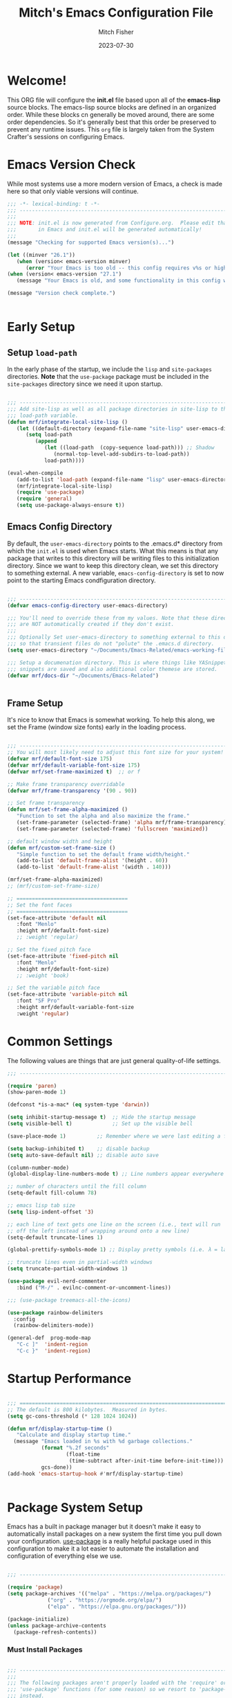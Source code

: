 #+title: Mitch's Emacs Configuration File
#+author: Mitch Fisher
#+date: 2023-07-30
#+PROPERTY: header-args:emacs-lisp :tangle ./init.el :mkdirp yes


* Welcome!

This ORG file will configure the *init.el* file based upon all of the *emacs-lisp* source blocks. The emacs-lisp source blocks are defined in an organized order. While these blocks cn generally be moved around, there are some order dependencies. So it's generally best that this order be preserved to prevent any runtime issues. This =org= file is largely taken from the System Crafter's sessions on configuring Emacs.


* Emacs Version Check
While most systems use a more modern version of Emacs, a check is made here so that only viable versions will continue.

#+begin_src emacs-lisp
  ;;; -*- lexical-binding: t -*-
  ;;; ---------------------------------------------------------------------------
  ;;;
  ;;; NOTE: init.el is now generated from Configure.org.  Please edit that file
  ;;;       in Emacs and init.el will be generated automatically!
  ;;;
  (message "Checking for supported Emacs version(s)...")

  (let ((minver "26.1"))
     (when (version< emacs-version minver)
        (error "Your Emacs is too old -- this config requires v%s or higher" minver)))
  (when (version< emacs-version "27.1")
     (message "Your Emacs is old, and some functionality in this config will be disabled. Please upgrade if possible."))

  (message "Version check complete.")


#+end_src


* Early Setup
** Setup =load-path=

In the early phase of the startup, we include the =lisp= and =site-packages= directories. *Note* that the =use-package= package must be  included in the =site-packages= directory since we need it upon startup.

#+begin_src emacs-lisp

  ;;; ---------------------------------------------------------------------------
  ;;; Add site-lisp as well as all package directories in site-lisp to the
  ;;; load-path variable.
  (defun mrf/integrate-local-site-lisp ()
     (let ((default-directory (expand-file-name "site-lisp" user-emacs-directory)))
        (setq load-path
           (append
              (let ((load-path  (copy-sequence load-path))) ;; Shadow
                 (normal-top-level-add-subdirs-to-load-path))
              load-path))))

  (eval-when-compile
     (add-to-list 'load-path (expand-file-name "lisp" user-emacs-directory))
     (mrf/integrate-local-site-lisp)
     (require 'use-package)
     (require 'general)
     (setq use-package-always-ensure t))

#+end_src


** Emacs Config Directory
By default, the =user-emacs-directory= points to the .emacs.d* directory from which the =init.el= is used when Emacs starts. What this means is that any package that writes to this directory will be writing files to this initialization directory. Since we want to keep this directory clean, we set this directory to something external. A new variable, =emacs-config-directory= is set to now point to the starting Emacs condfiguration directory.

#+begin_src emacs-lisp

  ;;; ---------------------------------------------------------------------------
  (defvar emacs-config-directory user-emacs-directory)

  ;;; You'll need to override these from my values. Note that these directories
  ;;; are NOT automatically created if they don't exist.
  ;;;
  ;;; Optionally Set user-emacs-directory to something external to this directory
  ;;; so that transient files do not "polute" the .emacs.d directory.
  (setq user-emacs-directory "~/Documents/Emacs-Related/emacs-working-files")

  ;;; Setup a documenation directory. This is where things like YASnippet
  ;;; snippets are saved and also additional color themese are stored.
  (defvar mrf/docs-dir "~/Documents/Emacs-Related")


#+end_src


** Frame Setup
It's nice to know that Emacs is somewhat working. To help this along, we set the Frame (window size fonts) early in the loading process.

#+begin_src emacs-lisp

  ;;; ---------------------------------------------------------------------------
  ;; You will most likely need to adjust this font size for your system!
  (defvar mrf/default-font-size 175)
  (defvar mrf/default-variable-font-size 175)
  (defvar mrf/set-frame-maximized t)  ;; or f

  ;; Make frame transparency overridable
  (defvar mrf/frame-transparency '(90 . 90))

  ;; Set frame transparency
  (defun mrf/set-frame-alpha-maximized ()
     "Function to set the alpha and also maximize the frame."
     (set-frame-parameter (selected-frame) 'alpha mrf/frame-transparency)
     (set-frame-parameter (selected-frame) 'fullscreen 'maximized))

  ;; default window width and height
  (defun mrf/custom-set-frame-size ()
     "Simple function to set the default frame width/height."
     (add-to-list 'default-frame-alist '(height . 60))
     (add-to-list 'default-frame-alist '(width . 140)))

  (mrf/set-frame-alpha-maximized)
  ;; (mrf/custom-set-frame-size)

  ;; ====================================
  ;; Set the font faces
  ;; ====================================  
  (set-face-attribute 'default nil
     :font "Menlo"
     :height mrf/default-font-size)
     ;; :weight 'regular)

  ;; Set the fixed pitch face
  (set-face-attribute 'fixed-pitch nil
     :font "Menlo"
     :height mrf/default-font-size)
     ;; :weight 'book)

  ;; Set the variable pitch face
  (set-face-attribute 'variable-pitch nil
     :font "SF Pro"
     :height mrf/default-variable-font-size
     :weight 'regular)

#+end_src

#+RESULTS:


* Common Settings
The following values are things that are just general quality-of-life settings.

#+begin_src emacs-lisp
  ;;; ---------------------------------------------------------------------------

  (require 'paren)
  (show-paren-mode 1)

  (defconst *is-a-mac* (eq system-type 'darwin))

  (setq inhibit-startup-message t)  ;; Hide the startup message
  (setq visible-bell t)             ;; Set up the visible bell

  (save-place-mode 1)          ;; Remember where we were last editing a file.

  (setq backup-inhibited t)    ;; disable backup
  (setq auto-save-default nil) ;; disable auto save

  (column-number-mode)
  (global-display-line-numbers-mode t) ;; Line numbers appear everywhere

  ;; number of characters until the fill column
  (setq-default fill-column 78)

  ;; emacs lisp tab size
  (setq lisp-indent-offset '3)

  ;; each line of text gets one line on the screen (i.e., text will run
  ;; off the left instead of wrapping around onto a new line)
  (setq-default truncate-lines 1)

  (global-prettify-symbols-mode 1) ;; Display pretty symbols (i.e. λ = lambda)
  
  ;; truncate lines even in partial-width windows
  (setq truncate-partial-width-windows 1)

  (use-package evil-nerd-commenter
     :bind ("M-/" . evilnc-comment-or-uncomment-lines))

  ;;; (use-package treemacs-all-the-icons)

  (use-package rainbow-delimiters
    :config
    (rainbow-delimiters-mode))

  (general-def  prog-mode-map
     "C-c ]"  'indent-region
     "C-c }"  'indent-region)

#+end_src



* Startup Performance

#+begin_src emacs-lisp

  ;;; ===========================================================================
  ;; The default is 800 kilobytes.  Measured in bytes.
  (setq gc-cons-threshold (* 128 1024 1024))

  (defun mrf/display-startup-time ()
     "Calculate and display startup time."
    (message "Emacs loaded in %s with %d garbage collections."
             (format "%.2f seconds"
                     (float-time
                      (time-subtract after-init-time before-init-time)))
             gcs-done))
  (add-hook 'emacs-startup-hook #'mrf/display-startup-time)


#+end_src


* Package System Setup

Emacs has a built in package manager but it doesn't make it easy to automatically install packages on a new system the first time you pull down your configuration.  [[https://github.com/jwiegley/use-package][use-package]] is a really helpful package used in this configuration to make it a lot easier to automate the installation and configuration of everything else we use.

#+begin_src emacs-lisp

  ;;; ---------------------------------------------------------------------------

  (require 'package)  
  (setq package-archives '(("melpa" . "https://melpa.org/packages/")
			   ("org" . "https://orgmode.org/elpa/")
			   ("elpa" . "https://elpa.gnu.org/packages/")))

  (package-initialize)
  (unless package-archive-contents
    (package-refresh-contents))

#+end_src

*** Must Install Packages
#+begin_src emacs-lisp

  ;;; ---------------------------------------------------------------------------
  ;;;
  ;;; The following packages aren't properly loaded with the 'require' or
  ;;; 'use-package' functions (for some reason) so we resort to 'package-install'
  ;;; instead.
  ;;
  (defvar mrf/must-install-packages
     '(
         general
         cl-lib
         auto-complete
         better-defaults
         bind-key
      ))

  (mapc #'(lambda (item)
            (unless (package-installed-p item)
              (package-install item)))
        mrf/must-install-packages)

#+end_src


* Automatic Package Updates

The auto-package-update package helps us keep our Emacs packages up to date!  It will prompt you after a certain number of days either at startup or at a specific time of day to remind you to update your packages.

You can also use =M-x auto-package-update-now= to update right now!

#+begin_src emacs-lisp

  ;;; ---------------------------------------------------------------------------

  (use-package auto-package-update
    :custom
    (auto-package-update-interval 7)
    (auto-package-update-prompt-before-update t)
    (auto-package-update-hide-results t)
    :config
    (auto-package-update-maybe)
    (auto-package-update-at-time "09:00"))

#+end_src


* YASnippet
These are useful snippets of code that are commonly used in various languages. You can even create your own.

#+begin_src emacs-lisp

  ;;; ------------------------------------------------------------------------
  (use-package yasnippet
     :defer t
     :config
     (use-package yasnippet-snippets
        :ensure t)
     (yas-global-mode t)
     (define-key yas-minor-mode-map (kbd "<tab>") nil)
     (define-key yas-minor-mode-map (kbd "C-'") #'yas-expand)
     (add-to-list #'yas-snippet-dirs (concat mrf/docs-dir "/Snippets"))
     (yas-reload-all)
     (setq yas-prompt-functions '(yas-ido-prompt))
     (defun help/yas-after-exit-snippet-hook-fn ()
        (prettify-symbols-mode)
        (prettify-symbols-mode))
     (add-hook 'yas-after-exit-snippet-hook #'help/yas-after-exit-snippet-hook-fn)
     :diminish yas-minor-mode)

  (add-to-list 'load-path (concat mrf/docs-dir "/Snippets"))

#+end_src



* Which Key

[[https://github.com/justbur/emacs-which-key][which-key]] is a useful UI panel that appears when you start pressing any key binding in Emacs to offer you all possible completions for the prefix.  For example, if you press =C-c= (hold control and press the letter =c=), a panel will appear at the bottom of the frame displaying all of the bindings under that prefix and which command they run.  This is very useful for learning the possible key bindings in the mode of your current buffer.

#+begin_src emacs-lisp

  ;;; ------------------------------------------------------------------------
  (use-package which-key
     :defer 0
     :diminish which-key-mode
     :custom (which-key-idle-delay 1.5)
     :config
     (which-key-mode)
     (which-key-setup-side-window-right))


#+end_src


* Language Server Protocol

#+begin_src emacs-lisp 

  ;;; ------------------------------------------------------------------------
  (defun mrf/lsp-mode-setup ()
    "Set up LSP header-line."
    (setq lsp-headerline-breadcrumb-segments '(path-up-to-project file symbols))
    (lsp-headerline-breadcrumb-mode))

  (use-package lsp-mode
    :commands (lsp lsp-deferred)
    :hook (lsp-mode . mrf/lsp-mode-setup)
    :init
    (setq lsp-keymap-prefix "C-c l")  ;; Or 'C-l', 's-l'
    :config
    (lsp-enable-which-key-integration t))

  (use-package lsp-ui
    :config (setq lsp-ui-sideline-show-hover t
                  lsp-ui-sideline-delay 0.5
                  lsp-ui-doc-delay 5
                  lsp-ui-sideline-ignore-duplicates t
                  lsp-ui-doc-position 'bottom
                  lsp-ui-doc-alignment 'frame
                  lsp-ui-doc-header nil
                  lsp-ui-doc-include-signature t
                  lsp-ui-doc-use-childframe t)
    :commands lsp-ui-mode
    :custom
    (lsp-ui-doc-position 'bottom)
    :hook (lsp-mode . lsp-ui-mode))

  (use-package lsp-treemacs
    :after lsp)

  (use-package lsp-ivy
    :after lsp ivy)

  ;; Make sure that we set the read buffer above the default 4k
  (setq read-process-output-max (* 1024 1024))

#+end_src


** EGlot

#+begin_src emacs-lisp

  ;;; ===========================================================================
  ;;; Emacs Polyglot is the Emacs LSP client that stays out of your way:

  (use-package eglot)

#+end_src


* Debug Adapter Protocol

Provides a common protocol for debugging different systems. This is configured for Python

#+begin_src emacs-lisp 

    ;;; ------------------------------------------------------------------------
    (use-package dap-mode
      ;; Uncomment the config below if you want all UI panes to be hidden by default!
      ;; :custom
      ;; (lsp-enable-dap-auto-configure nil)
      :config
       (dap-ui-mode 1)
       (require 'dap-python)
  ;;     (require 'dap-node)
      :commands dap-debug
      :custom (dap-auto-configure-features '(sessions locals controls tooltip))
      )

    (setq dap-python-debugger 'debugpy)

    (use-package dap-hydra
       :hook (dap-stopped . (lambda (arg) (call-interactively #'dap-hydra))))
  
#+end_src


** DAP for Python

#+begin_src emacs-lisp 

  ;;; ------------------------------------------------------------------------
  (use-package dap-python
    :after (dap)
    :ensure nil
    :config
    (dap-register-debug-template "Python :: Run file from project directory"
                                 (list :type "python"
                                       :args ""
                                       :cwd nil
                                       :module nil
                                       :program nil
                                       :request "launch"))

    (dap-register-debug-template "Python :: Run file (buffer)"
                                 (list :type "python"
                                       :args ""
                                       :cwd nil
                                       :module nil 
                                       :program nil
                                       :request "launch"
                                       :name "Python :: Run file (buffer)"))

    (dap-register-debug-template "Python :: Run pytest (buffer)"
                                 (list :type "python"
                                       :args ""
                                       :cwd nil
                                       :program nil
                                       :module "pytest"
                                       :request "launch"
                                       :name "Python :: Run pytest (buffer)")))

#+end_src


* IVY Mode
Ivy is an excellent completion framework for Emacs.  It provides a minimal yet powerful selection menu that appears when you open files, switch buffers, and for many other tasks in Emacs.  Counsel is a customized set of commands to replace `find-file` with `counsel-find-file`, etc which provide useful commands for each of the default completion commands.

[[https://github.com/Yevgnen/ivy-rich][ivy-rich
]] adds extra columns to a few of the Counsel commands to provide more information about each item.

#+begin_src emacs-lisp

  ;;; ------------------------------------------------------------------------
  (require 'swiper)

  (use-package ivy
    :diminish
    :bind (("C-s" . swiper)
           :map ivy-minibuffer-map
  ;;       ("TAB" . ivy-alt-done)
           ("C-l" . ivy-alt-done)
           ("C-j" . ivy-next-line)
           ("C-k" . ivy-previous-line)
           :map ivy-switch-buffer-map
           ("C-k" . ivy-previous-line)
           ("C-l" . ivy-done)
           ("C-d" . ivy-switch-buffer-kill)
           :map ivy-reverse-i-search-map
           ("C-k" . ivy-previous-line)
           ("C-d" . ivy-reverse-i-search-kill))
    :custom     (ivy-use-virtual-buffers t)
    :config
    (ivy-mode 1))

  (use-package ivy-rich
    :after ivy
    :init
    (ivy-rich-mode 1))

  (use-package counsel
    :bind (("C-M-j" . 'counsel-switch-buffer)
           :map minibuffer-local-map
           ("C-r" . 'counsel-minibuffer-history))
    :custom
    (counsel-linux-app-format-function #'counsel-linux-app-format-function-name-only)
    :config
    (counsel-mode 1))

  (use-package ivy-prescient
    :after counsel
    :custom
    (ivy-prescient-enable-filtering nil)
    :config
    ;; Uncomment the following line to have sorting remembered across sessions!
    ;; (prescient-persist-mode 1)
    (ivy-prescient-mode 1))

  (use-package ivy-yasnippet)


#+end_src


* Languages
** Typescript
This is a basic configuration for the TypeScript language so that =.ts= files activate =typescript-mode= when opened.  We're also adding a hook to =typescript-mode-hook= to call =lsp-deferred= so that we activate =lsp-mode= to get LSP features every time we edit TypeScript code.

#+begin_src emacs-lisp

  ;;; ---------------------------------------------------------------------------

  (use-package typescript-mode
     :disabled  ;; Don't use this package .... yet
     :after (dap-mode)
     :mode "\\.ts\\'"
     :hook (typescript-mode . lsp-deferred)
     :config
     (setq typescript-indent-level 2)
     (dap-node-setup))


#+end_src


** C/C++
#+begin_src emacs-lisp 

  ;;; ---------------------------------------------------------------------------

  (defun code-compile ()
  "Look for a Makefile and compiles the code with gcc/cpp."
  (interactive)
  (unless (file-exists-p "Makefile")
    (set (make-local-variable 'compile-command)
         (let ((file (file-name-nondirectory buffer-file-name)))
           (format "%s -o %s %s"
                   (if  (equal (file-name-extension file) "cpp") "g++" "gcc" )
                   (file-name-sans-extension file)
                   file)))
    (compile compile-command)))

  (global-set-key [f9] 'code-compile)

#+end_src


** Flycheck

This is more support for a language rather than a langage itself

#+begin_src emacs-lisp

  ;;; ---------------------------------------------------------------------------

  (use-package flycheck
    :ensure t
    :config
    (global-flycheck-mode))

  (require 'flycheck-package)

  (eval-after-load 'flycheck-package
    '(flycheck-package-setup))

  (defun mrf/check_fly ()
    "Force the check of the current python file being saved."
    (when (eq major-mode 'python-mode) ;; Python Only
      (flycheck-mode 0)
      (flycheck-mode t)))

  (add-hook 'before-save-hook #'mrf/check_fly)

#+end_src


** Python
#+begin_src emacs-lisp

  ;;; ------------------------------------------------------------------------
  (message "Initializing Python mode...")
  (message "Make sure the following Python packages are installed for the best experience:")
  (message "    python-lsp-server[all]")
  (message "    debnugpy")
  (message "    singleton-decorator") ;; Needed for several projects

  (defun mrf/load-python-file-hook ()
     (message "Running python Hook")
     (python-mode)
     (dap-mode)
     (display-fill-column-indicator-mode 1))

  (use-package python-mode
     :ensure nil
     :after (lsp-mode dap-mode)
     :hook (python-mode . lsp-mode)
     :config
     (eglot-ensure)
     (dap-tooltip 1)
     (toolit-mode 1)
     (dap-ui-controls-mode 1))

  (add-to-list 'auto-mode-alist '("\\.py\\'" . mrf/load-python-file-hook))
  (use-package blacken) ;Format Python file upon save.


#+end_src

#+RESULTS:

*** ELPY and RealGUD
Elpy is an Emacs package to bring powerful Python editing to Emacs.  It combines and configures a number of other packages, both written in Emacs Lisp as well as Python.  Elpy is fully documented at [[https://elpy.readthedocs.io/en/latest/index.html][read the docs]].

#+begin_src emacs-lisp

  ;;; ------------------------------------------------------------------------
  (use-package elpy
   :ensure t
   :config
   (elpy-enable)
   (highlight-indentation-mode 0))

  ;; Enable Flycheck
  (when (require 'flycheck nil t)
     (setq elpy-modules (delq 'elpy-module-flymake elpy-modules))
     (add-hook 'elpy-mode-hook 'flycheck-mode))

#+end_src

*** RealGUD
An extensible, modular GNU Emacs front-end for interacting with external debuggers, brought to you by Rocky Bernstein (@rocky) and Clément Pit-Claudel (@cpitclaudel).
For now, we disable it since this script is using =Elpy= and =DAP=. We include this here as another option that can be used.

#+begin_src emacs-lisp 

  (use-package realgud
   :ensure t) ;; Keep this around but right now we use DAP

#+end_src

*** Auto-pep 8
autopep8 automatically formats Python code to conform to the `PEP 8` style guide.  It uses the pycodestyle_ utility to determine what parts of the code needs to be formatted.  autopep8 is capable of fixing most of the formatting issues_ that can be reported by pycodestyle.

#+begin_src emacs-lisp

  (use-package py-autopep8
   :ensure t
   :config
   (add-hook 'python-mode-hook 'py-autopep8-mode))

#+end_src

*** Python Keybinding
#+begin_src emacs-lisp

  ;;; ---------------------------------------------------------------------------
  (if (package-installed-p 'dap-mode)
    (general-def python-mode-map
       "C-c . /"       'dap-step-in
       "C-c . <right>" 'dap-step-in
       "C-c . ,"       'dap-step-out
       "C-c . <left>"    'dap-step-out
       "C-c . ."       'dap-next
       "C-c . <down>"  'dap-next
       "C-c . ?" 'dap-breakpoint-condition
       "C-c . C-b" 'dap-ui-breakpoints
       "C-c . C-b" 'dap-ui-breakpoints
       "C-c . C-c" 'dap-ui-controls-mode
       "C-c . C-e" 'dap-ui-expressions
       "C-c . C-l" 'dap-ui-locals
       "C-c . C-r" 'dap-ui-repl-mode
       "C-c . b" 'dap-breakpoint-toggle
       "C-c . c" 'dap-continue
       "C-c . d" 'dap-debug
       "C-c . C-d" 'dap-debug-last
       "C-c . i" 'dap-step-in
       "C-c . n" 'dap-next
       "C-c . o" 'dap-step-out
       "C-c . r" 'dap-debug-restart
       "C-c . t" 'dap-breakpoint-toggle
       "C-c . x" 'dap-disconnect
       "C-c . C-x" 'dap-delete-session
       "C-c }" 'indent-region))

#+end_src

*** Python Keybinding for Realgud
Since Realgud is options (in our configuratrion), we add it's keybindings conditionally. *Note* that these keybindings are still compatible with =dap-mode= keybindings.
#+begin_src emacs-lisp

  ;;; =========================================================================
  (if (package-installed-p 'realgud)
     (general-def python-mode-map
        "M-p" 'python-nav-backward-defun
        "M-n" 'python-nav-forward-defun
        "C-c p" 'elpy-goto-definition
        "C-c h" 'elpy-doc
        "C-c , j" 'realgud:cmd-jump
        "C-c , k" 'realgud:cmd-kill
        "C-c , s" 'realgud:cmd-step
        "C-c , n" 'realgud:cmd-next
        "C-c , q" 'realgud:cmd-quit
        "C-c , F" 'realgud:window-bt
        "C-c , U" 'realgud:cmd-until
        "C-c , X" 'realgud:cmd-clear
        "C-c , !" 'realgud:cmd-shell
        "C-c , b" 'realgud:cmd-break
        "C-c , f" 'realgud:cmd-finish
        "C-c , D" 'realgud:cmd-delete
        "C-c , +" 'realgud:cmd-enable
        "C-c , R" 'realgud:cmd-restart
        "C-c , -" 'realgud:cmd-disable
        "C-c , B" 'realgud:window-brkpt
        "C-c , c" 'realgud:cmd-continue
        "C-c , e" 'realgud:cmd-eval-dwim
        "C-c , Q" 'realgud:cmd-terminate
        "C-c , T" 'realgud:cmd-backtrace
        "C-c , h" 'realgud:cmd-until-here
        "C-c , u" 'realgud:cmd-older-frame
        "C-c , 4" 'realgud:cmd-goto-loc-hist-4
        "C-c , 5" 'realgud:cmd-goto-loc-hist-5
        "C-c , 6" 'realgud:cmd-goto-loc-hist-6
        "C-c , 7" 'realgud:cmd-goto-loc-hist-7
        "C-c , 8" 'realgud:cmd-goto-loc-hist-8
        "C-c , 9" 'realgud:cmd-goto-loc-hist-9
        "C-c , d" 'realgud:cmd-newer-frame
        "C-c , RET" 'realgud:cmd-repeat-last
        "C-c , E" 'realgud:cmd-eval-at-point
        "C-c , I" 'realgud:cmdbuf-info-describe
        "C-c , C-d" 'realgud:pdb
        "C-c , C-f" 'realgud:flake8-goto-msg-line
        "C-c , C-i" 'realgud:cmd-info-breakpoints))

#+end_src

*** Python Virtual Environment Support
We use Pyvenv-auto is a package that automatically changes to the Python virtual environment based upon the project's directory.  pyvenv-auto looks at the root director of the project for a =.venv= or =venv= (and a few others)

#+begin_src emacs-lisp

  ;;; ------------------------------------------------------------------------
  (use-package pyvenv-auto
     :config (message "Starting pyvenv-auto")
     :hook ((python-mode . pyvenv-auto-run)))

#+end_src


* Company Mode
[[http://company-mode.github.io/][Company Mode]] provides a nicer in-buffer completion interface than =completion-at-point= which is more reminiscent of what you would expect from an IDE.  We add a simple configuration to make the keybindings a little more useful (=TAB= now completes the selection and initiates completion at the current location if needed).

We also use [[https://github.com/sebastiencs/company-box][company-box]] to further enhance the look of the completions with icons and better overall presentation.

#+begin_src emacs-lisp

  ;;; ------------------------------------------------------------------------
  (use-package company
     :after lsp-mode
     :hook (lsp-mode . company-mode)
     :bind (:map company-active-map
              ("<tab>" . company-complete-selection))
     (:map lsp-mode-map
        ("<tab>" . company-indent-or-complete-common))
     :custom
     (company-minimum-prefix-length 1)
     (company-idle-delay 0.0))

  (use-package company-box
    :hook (company-mode . company-box-mode))

  (use-package company-jedi
     :config
     (defun my/company-jedi-python-mode-hook ()
        (add-to-list 'company-backends 'company-jedi))
     (add-hook 'python-mode-hook 'my/company-jedi-python-mode-hook))

  (add-hook 'prog-mode-hook 'company-mode)
  
#+end_src


* Projectile

[[https://projectile.mx/][Projectile]] is a project management library for Emacs which makes it a lot easier to navigate around code projects for various languages.  Many packages integrate with Projectile so it's a good idea to have it installed even if you don't use its commands directly.

#+begin_src emacs-lisp 

  ;;; ------------------------------------------------------------------------

  (use-package projectile
    :diminish projectile-mode
    :config (projectile-mode)
    :custom ((projectile-completion-system 'ivy))
    :bind-keymap
    ("C-c p" . projectile-command-map)
    :init
    ;; NOTE: Set this to the folder where you keep your Git repos!
    (when (file-directory-p "~/Developer")
      (setq projectile-project-search-path '("~/Developer")))
    (setq projectile-switch-project-action #'projectile-dired))

  (use-package counsel-projectile
    :after projectile
    :config (counsel-projectile-mode))

#+end_src


* Magit

[[https://magit.vc/][Magit]] is the best Git interface I've ever used.  Common Git operations are easy to execute quickly using Magit's command panel system.

#+begin_src emacs-lisp 

  ;;; ------------------------------------------------------------------------

  (use-package magit
    :commands magit-status
    :custom
    (magit-display-buffer-function #'magit-display-buffer-same-window-except-diff-v1))

  ;; NOTE: Make sure to configure a GitHub token before using this package!
  ;; - https://magit.vc/manual/forge/Token-Creation.html#Token-Creation
  ;; - https://magit.vc/manual/ghub/Getting-Started.html#Getting-Started
  (use-package forge
    :after magit)

#+end_src


* Color Theming
#+begin_src emacs-lisp

  ;;; ------------------------------------------------------------------------

  (add-to-list 'custom-theme-load-path (concat mrf/docs-dir "/Additional-Themes"))

  (defvar mrf/list-theme-packages
     '(
         color-theme-sanityinc-tomorrow
         doom-themes
         exotica-theme
         immaterial-theme
         material-theme
         timu-caribbean-theme
         timu-macos-theme
      ))

  (mapc #'(lambda (theme)
            (unless (package-installed-p theme)
              (package-install theme)))
        mrf/list-theme-packages)

  ;;; ------------------------------------------------------------------------
  ;;; List of favorite themes. Uncomment the one that feels good for the day.
  ;; (load-theme 'material t)
  (load-theme 'doom-palenight t)
  ;; (load-theme 'doom-monokai-pro t)
  ;; (load-theme 'afternoon t)
  ;; (load-theme 'tomorrow-night-blue t)
  ;; (load-theme 'tomorrow-night-bright t)
  ;; (load-theme 'borland-blue t)
  ;; (load-theme 'deeper-blue t)

#+end_src


* Org Mode

Org Mode is one of the hallmark features of Emacs.  It is a rich document editor, project planner, task and time tracker, blogging engine, and literate coding utility all wrapped up in one package [[https://orgmode.org/][Orgmode]].

The =mrf/org-font-setup= function configures various text faces to tweak the sizes of headings and use variable width fonts in most cases so that it looks more like we're editing a document in =org-mode=.  We switch back to fixed width (monospace) fonts for code blocks and tables so that they display correctly.

** Font setup
#+begin_src emacs-lisp

  ;;; ------------------------------------------------------------------------

  (defun mrf/org-font-setup ()
    "Setup org mode fonts."
    (font-lock-add-keywords
       'org-mode
       '(("^ *\\([-]\\) "
            (0 (prog1 () (compose-region (match-beginning 1) (match-end 1) "•"))))))

    ;; Set faces for heading levels
    (dolist (face '((org-level-1 . 1.2)
                    (org-level-2 . 1.1)
                    (org-level-3 . 1.05)
                    (org-level-4 . 1.0)
                    (org-level-5 . 1.1)
                    (org-level-6 . 1.1)
                    (org-level-7 . 1.1)
                    (org-level-8 . 1.1)))
      (set-face-attribute (car face) nil :font "Cantarell" :weight 'regular :height (cdr face)))

    ;; Ensure that anything that should be fixed-pitch in Org files appears that way
    (set-face-attribute 'org-block nil    :foreground nil :inherit 'fixed-pitch)
    (set-face-attribute 'org-table nil    :inherit 'fixed-pitch)
    (set-face-attribute 'org-formula nil  :inherit 'fixed-pitch)
    (set-face-attribute 'org-code nil     :inherit '(shadow fixed-pitch))
    (set-face-attribute 'org-table nil    :inherit '(shadow fixed-pitch))
    (set-face-attribute 'org-verbatim nil :inherit '(shadow fixed-pitch))
    (set-face-attribute 'org-special-keyword nil :inherit '(font-lock-comment-face fixed-pitch))
    (set-face-attribute 'org-meta-line nil :inherit '(font-lock-comment-face fixed-pitch))
    (set-face-attribute 'org-checkbox nil  :inherit 'fixed-pitch)
    (set-face-attribute 'line-number nil :inherit 'fixed-pitch)
    (set-face-attribute 'line-number-current-line nil :inherit 'fixed-pitch))

#+end_src

** Setup

This section contains the basic configuration for =org-mode= plus the configuration for Org agendas and capture templates.

#+begin_src emacs-lisp

  ;;; ---------------------------------------------------------------------------

  (defun mrf/org-mode-setup ()
    (org-indent-mode)
    (variable-pitch-mode 1)
    (visual-line-mode 1))

  (use-package org
    :pin org
    :commands (org-capture org-agenda)
    :hook (org-mode . mrf/org-mode-setup)
    :config
    (setq org-ellipsis " ▾")

    (setq org-agenda-start-with-log-mode t)
    (setq org-log-done 'time)
    (setq org-log-into-drawer t)

    (require 'org-habit)
    (add-to-list 'org-modules 'org-habit)
    (setq org-habit-graph-column 60)

    (setq org-todo-keywords
          '((sequence "TODO(t)" "NEXT(n)" "|" "DONE(d!)")
            (sequence "BACKLOG(b)" "PLAN(p)" "READY(r)" "ACTIVE(a)" "REVIEW(v)" "WAIT(w@/!)" "HOLD(h)" "|" "COMPLETED(c)" "CANC(k@)")))

    (setq org-refile-targets
          '(("Archive.org" :maxlevel . 1)
            ("Tasks.org" :maxlevel . 1)))

    ;; Save Org buffers after refiling!
    (advice-add 'org-refile :after 'org-save-all-org-buffers)

    (setq org-tag-alist
          '((:startgroup)
                                          ; Put mutually exclusive tags here
            (:endgroup)
            ("@errand" . ?E)
            ("@home" . ?H)
            ("@work" . ?W)
            ("agenda" . ?a)
            ("planning" . ?p)
            ("publish" . ?P)
            ("batch" . ?b)
            ("note" . ?n)
            ("idea" . ?i)))

    ;; Configure custom agenda views
    (setq org-agenda-custom-commands
          '(("d" "Dashboard"
             ((agenda "" ((org-deadline-warning-days 7)))
              (todo "NEXT"
                    ((org-agenda-overriding-header "Next Tasks")))
              (tags-todo "agenda/ACTIVE" ((org-agenda-overriding-header "Active Projects")))))

            ("n" "Next Tasks"
             ((todo "NEXT"
                    ((org-agenda-overriding-header "Next Tasks")))))

            ("W" "Work Tasks" tags-todo "+work-email")

            ;; Low-effort next actions
            ("e" tags-todo "+TODO=\"NEXT\"+Effort<15&+Effort>0"
             ((org-agenda-overriding-header "Low Effort Tasks")
              (org-agenda-max-todos 20)
              (org-agenda-files org-agenda-files)))

            ("w" "Workflow Status"
             ((todo "WAIT"
                    ((org-agenda-overriding-header "Waiting on External")
                     (org-agenda-files org-agenda-files)))
              (todo "REVIEW"
                    ((org-agenda-overriding-header "In Review")
                     (org-agenda-files org-agenda-files)))
              (todo "PLAN"
                    ((org-agenda-overriding-header "In Planning")
                     (org-agenda-todo-list-sublevels nil)
                     (org-agenda-files org-agenda-files)))
              (todo "BACKLOG"
                    ((org-agenda-overriding-header "Project Backlog")
                     (org-agenda-todo-list-sublevels nil)
                     (org-agenda-files org-agenda-files)))
              (todo "READY"
                    ((org-agenda-overriding-header "Ready for Work")
                     (org-agenda-files org-agenda-files)))
              (todo "ACTIVE"
                    ((org-agenda-overriding-header "Active Projects")
                     (org-agenda-files org-agenda-files)))
              (todo "COMPLETED"
                    ((org-agenda-overriding-header "Completed Projects")
                     (org-agenda-files org-agenda-files)))
              (todo "CANC"
                    ((org-agenda-overriding-header "Cancelled Projects")
                     (org-agenda-files org-agenda-files)))))))

    (setq org-capture-templates
          `(("t" "Tasks / Projects")
            ("tt" "Task" entry (file+olp "~/Projects/Code/emacs-from-scratch/OrgFiles/Tasks.org" "Inbox")
             "* TODO %?\n  %U\n  %a\n  %i" :empty-lines 1)

            ("j" "Journal Entries")
            ("jj" "Journal" entry
             (file+olp+datetree "~/Projects/Code/emacs-from-scratch/OrgFiles/Journal.org")
             "\n* %<%I:%M %p> - Journal :journal:\n\n%?\n\n"
             ;; ,(dw/read-file-as-string "~/Notes/Templates/Daily.org")
             :clock-in :clock-resume
             :empty-lines 1)
            ("jm" "Meeting" entry
             (file+olp+datetree "~/Projects/Code/emacs-from-scratch/OrgFiles/Journal.org")
             "* %<%I:%M %p> - %a :meetings:\n\n%?\n\n"
             :clock-in :clock-resume
             :empty-lines 1)

            ("w" "Workflows")
            ("we" "Checking Email" entry (file+olp+datetree "~/Projects/Code/emacs-from-scratch/OrgFiles/Journal.org")
             "* Checking Email :email:\n\n%?" :clock-in :clock-resume :empty-lines 1)

            ("m" "Metrics Capture")
            ("mw" "Weight" table-line (file+headline "~/Projects/Code/emacs-from-scratch/OrgFiles/Metrics.org" "Weight")
             "| %U | %^{Weight} | %^{Notes} |" :kill-buffer t)))

     (define-key global-map (kbd "C-c j")
        (lambda () (interactive) (org-capture nil "jj")))

     (mrf/org-font-setup))

#+end_src

** Better Bullets
[[https://github.com/sabof/org-bullets][org-bullets]] replaces the heading stars in =org-mode= buffers with nicer looking characters that you can control.  Another option for this is [[https://github.com/integral-dw/org-superstar-mode][org-superstar-mode]].

#+begin_src emacs-lisp

  ;;; ---------------------------------------------------------------------------

  (use-package org-bullets
    :hook (org-mode . org-bullets-mode)
    :custom
    (org-bullets-bullet-list '("◉" "○" "●" "○" "●" "○" "●")))


#+end_src

** Visual Fill
We use [[https://github.com/joostkremers/visual-fill-column][visual-fill-column]] to center =org-mode= buffers for a more pleasing writing experience as it centers the contents of the buffer horizontally to seem more like you are editing a document.  This is really a matter of personal preference so you can remove the block below if you don't like the behavior.

#+begin_src emacs-lisp

  ;;; ---------------------------------------------------------------------------

  (defun mrf/org-mode-visual-fill ()
    (setq visual-fill-column-width 100
          visual-fill-column-center-text t)
    (visual-fill-column-mode 1))

  (use-package visual-fill-column
    :hook (org-mode . mrf/org-mode-visual-fill))


#+end_src

** Export Code
To execute or export code in =org-mode= code blocks, you'll need to set up =org-babel-load-languages= for each language you'd like to use.  [[https://orgmode.org/worg/org-contrib/babel/languages.html][Babel]] documents all of the languages that you can use with =org-babel=.

#+begin_src emacs-lisp

  ;;; ---------------------------------------------------------------------------

  (with-eval-after-load 'org
    (org-babel-do-load-languages
     'org-babel-load-languages
     '((emacs-lisp . t)
       (python . t)))

    (push '("conf-unix" . conf-unix) org-src-lang-modes))

#+end_src

** Structure Templates
Org Mode's structure templates feature enables you to quickly insert code blocks into your Org files in combination with =org-tempo= by typing =<= followed by the template name like =el= or =py= and then press =TAB=.  For example, to insert an empty =emacs-lisp= block below, you can type =<el= and press =TAB= to expand into such a block.  You can add more =src= block templates below by copying one of the lines and changing the two strings at the end, the first to be the template name and the second to contain the name of the language as it is known by Org Babel.

This snippet adds a hook to =org-mode= buffers so that =mrf/org-babel-tangle-config= gets executed each time such a buffer gets saved.  This function checks to see if the file being saved is the Emacs.org file you're looking at right now, and if so, automatically exports the configuration here to the associated output files.

#+begin_src emacs-lisp

  ;;; ---------------------------------------------------------------------------

  (with-eval-after-load 'org
    ;; This is needed as of Org 9.2
    (require 'org-tempo)

    (add-to-list 'org-structure-template-alist '("sh" . "src shell"))
    (add-to-list 'org-structure-template-alist '("el" . "src emacs-lisp"))
    (add-to-list 'org-structure-template-alist '("py" . "src python")))

#+end_src

** Auto-tangle Configuration Files

This snippet adds a hook to =org-mode= buffers so that =efs/org-babel-tangle-config= gets executed each time such a buffer gets saved.  This function checks to see if the file being saved is the Emacs.org file you're looking at right now, and if so, automatically exports the configuration here to the associated output files.

#+begin_src emacs-lisp

  ;; Automatically tangle our Emacs.org config file when we save it
  (defun mrf/org-babel-tangle-config ()
     "Save emacs-lisp blocks."
     (when (string-equal (file-name-directory (buffer-file-name))
              (expand-file-name emacs-config-directory))
        ;; Dynamic scoping to the rescue
        (let ((org-confirm-babel-evaluate nil))
           (org-babel-tangle))))

  (add-hook 'org-mode-hook (lambda () (add-hook 'after-save-hook #'mrf/org-babel-tangle-config)))


#+end_src



* Quality of Life

The following packages are some additional quality of life features.

** Ace Window

[[https://github.com/abo-abo/ace-window][ace-window]] is a package for selecting a window to switch to. Like =other-window= but better!

#+begin_src emacs-lisp

  ;;; ------------------------------------------------------------------------

  (use-package ace-window
     :config
     (general-define-key
        "M-o" 'ace-window))
  
#+end_src

** Dashboard

Dashboard is an extensible Emacs startup screen showing you what’s most important.

#+begin_src emacs-lisp

  ;;; ------------------------------------------------------------------------
  (use-package all-the-icons
     :if (display-graphic-p))

  (use-package dashboard
     :after (dired)
     :ensure t
     :preface
     (defun mrf/dashboard-banner ()
        (setq dashboard-footer-messages '("Greetings Program!"))
        (setq dashboard-banner-logo-title "Welcome to Emacs!")
        (setq dashboard-startup-banner "~/Pictures/Book-icon.png"))
     :hook ((after-init     . dashboard-refresh-buffer)
            (dashboard-mode . mrf/dashboard-banner))
     :custom
     (dashboard-items '((recents . 9)
                       (bookmarks . 5)))
     :config
     (dashboard-setup-startup-hook)
     (dashboard-open)
     (setq dashboard-center-content t))

#+end_src


** Autocomplete

Auto-Complete is an intelligent auto-completion extension for Emacs. It extends the standard Emacs completion interface and provides an environment that allows users to concentrate more on their own work.

#+begin_src emacs-lisp

  ;;; ------------------------------------------------------------------------

  (defvar ac-directory (unless (file-exists-p "auto-complete")
                       (make-directory "auto-complete")))
  (add-to-list 'load-path ac-directory)

  (require 'auto-complete)
  (ac-config-default)

  (global-auto-complete-mode 1)
  (setq-default ac-sources '(ac-source-pycomplete
                             ac-source-yasnippet
                             ac-source-abbrev
                             ac-source-dictionary
                             ac-source-words-in-same-mode-buffers))

  ; hack to fix ac-sources after pycomplete.el breaks it
  (add-hook 'python-mode-hook
            #'(lambda ()
               (setq ac-sources '(ac-source-pycomplete
                                  ac-source-yasnippet
                                  ac-source-abbrev
                                  ac-source-dictionary
                                  ac-source-words-in-same-mode-buffers))))

  ;; from http://truongtx.me/2013/01/06/config-yasnippet-and-autocomplete-on-emacs/
  ; set the trigger key so that it can work together with yasnippet on
  ; tab key, if the word exists in yasnippet, pressing tab will cause
  ; yasnippet to activate, otherwise, auto-complete will
  (ac-set-trigger-key "TAB")
  (ac-set-trigger-key "<tab>")


  ;; from http://blog.deadpansincerity.com/2011/05/setting-up-emacs-as-a-javascript-editing-environment-for-fun-and-profit/
  ; Start auto-completion after 2 characters of a word
  (setq ac-auto-start 2)
  ; case sensitivity is important when finding matches
  (setq ac-ignore-case nil)

#+end_src


** Helpful Help Commands

[[https://github.com/Wilfred/helpful][Helpful]] adds a lot of very helpful (get it?) information to Emacs' =describe-= command buffers.  For example, if you use =describe-function=, you will not only get the documentation about the function, you will also see the source code of the function and where it gets used in other places in the Emacs configuration.  It is very useful for figuring out how things work in Emacs.

#+begin_src emacs-lisp

  ;;; ------------------------------------------------------------------------

  (use-package helpful
    :commands (helpful-callable helpful-variable helpful-command helpful-key)
    :custom
    (counsel-describe-function-function #'helpful-callable)
    (counsel-describe-variable-function #'helpful-variable)
    :bind
    ([remap describe-function] . counsel-describe-function)
    ([remap describe-command] . helpful-command)
    ([remap describe-variable] . counsel-describe-variable)
    ([remap describe-key] . helpful-key))

#+end_src


** Terminals

*** term-mode

=term-mode= is a built-in terminal emulator in Emacs.  Because it is written in Emacs Lisp, you can start using it immediately with very little configuration.  If you are on Linux or macOS, =term-mode= is a great choice to get started because it supports fairly complex terminal applications (=htop=, =vim=, etc) and works pretty reliably.  However, because it is written in Emacs Lisp, it can be slower than other options like =vterm=.  The speed will only be an issue if you regularly run console apps with a lot of output.

One important thing to understand is =line-mode= versus =char-mode=.  =line-mode= enables you to use normal Emacs keybindings while moving around in the terminal buffer while =char-mode= sends most of your keypresses to the underlying terminal.  While using =term-mode=, you will want to be in =char-mode= for any terminal applications that have their own keybindings.  If you're just in your usual shell, =line-mode= is sufficient and feels more integrated with Emacs.

With =evil-collection= installed, you will automatically switch to =char-mode= when you enter Evil's insert mode (press =i=).  You will automatically be switched back to =line-mode= when you enter Evil's normal mode (press =ESC=).

Run a terminal with =M-x term!=

*Useful key bindings:*

- =C-c C-p= / =C-c C-n= - go back and forward in the buffer's prompts (also =[[= and =]]= with evil-mode)
- =C-c C-k= - Enter char-mode
- =C-c C-j= - Return to line-mode
- If you have =evil-collection= installed, =term-mode= will enter char mode when you use Evil's Insert mode

#+begin_src emacs-lisp

  ;;; ------------------------------------------------------------------------
  (use-package term
    :commands term
    :config
    (setq explicit-shell-file-name "bash") ;; Change this to zsh, etc
    ;;(setq explicit-zsh-args '())         ;; Use 'explicit-<shell>-args for shell-specific args

    ;; Match the default Bash shell prompt.  Update this if you have a custom prompt
    (setq term-prompt-regexp "^[^#$%>\n]*[#$%>] *"))

#+end_src

*** Better term-mode colors

The =eterm-256color= package enhances the output of =term-mode= to enable handling of a wider range of color codes so that many popular terminal applications look as you would expect them to.  Keep in mind that this package requires =ncurses= to be installed on your machine so that it has access to the =tic= program.  Most Linux distributions come with this program installed already so you may not have to do anything extra to use it.

#+begin_src emacs-lisp

  ;;; ------------------------------------------------------------------------
  (use-package eterm-256color
    :hook (term-mode . eterm-256color-mode))

#+end_src

*** vterm

[[https://github.com/akermu/emacs-libvterm/][vterm]] is an improved terminal emulator package which uses a compiled native module to interact with the underlying terminal applications.  This enables it to be much faster than =term-mode= and to also provide a more complete terminal emulation experience.

Make sure that you have the [[https://github.com/akermu/emacs-libvterm/#requirements][necessary dependencies]] installed before trying to use =vterm= because there is a module that will need to be compiled before you can use it successfully.

#+begin_src emacs-lisp

  ;;; ------------------------------------------------------------------------
  (use-package vterm
    :commands vterm
    :config
    (setq term-prompt-regexp "^[^#$%>\n]*[#$%>] *")  ;; Set this to match your custom shell prompt
    ;;(setq vterm-shell "zsh")                       ;; Set this to customize the shell to launch
    (setq vterm-max-scrollback 10000))

#+end_src

*** shell-mode

[[https://www.gnu.org/software/emacs/manual/html_node/emacs/Interactive-Shell.html#Interactive-Shell][shell-mode]] is a middle ground between =term-mode= and Eshell.  It is *not* a terminal emulator so more complex terminal programs will not run inside of it.  It does have much better integration with Emacs because all command input in this mode is handled by Emacs and then sent to the underlying shell once you press Enter.  This means that you can use =evil-mode='s editing motions on the command line, unlike in the terminal emulator modes above.

*Useful key bindings:*

- =C-c C-p= / =C-c C-n= - go back and forward in the buffer's prompts (also =[[= and =]]= with evil-mode)
- =M-p= / =M-n= - go back and forward in the input history
- =C-c C-u= - delete the current input string backwards up to the cursor
- =counsel-shell-history= - A searchable history of commands typed into the shell

** Eshell

[[https://www.gnu.org/software/emacs/manual/html_mono/eshell.html#Contributors-to-Eshell][Eshell]] is Emacs' own shell implementation written in Emacs Lisp.  It provides you with a cross-platform implementation (even on Windows!) of the common GNU utilities you would find on Linux and macOS (=ls=, =rm=, =mv=, =grep=, etc).  It also allows you to call Emacs Lisp functions directly from the shell and you can even set up aliases (like aliasing =vim= to =find-file=).  Eshell is also an Emacs Lisp REPL which allows you to evaluate full expressions at the shell.

The downsides to Eshell are that it can be harder to configure than other packages due to the particularity of where you need to set some options for them to go into effect, the lack of shell completions (by default) for some useful things like Git commands, and that REPL programs sometimes don't work as well.  However, many of these limitations can be dealt with by good configuration and installing external packages, so don't let that discourage you from trying it!

*Useful key bindings:*

- =C-c C-p= / =C-c C-n= - go back and forward in the buffer's prompts (also =[[= and =]]= with evil-mode)
- =M-p= / =M-n= - go back and forward in the input history
- =C-c C-u= - delete the current input string backwards up to the cursor
- =counsel-esh-history= - A searchable history of commands typed into Eshell

We will be covering Eshell more in future videos highlighting other things you can do with it.

For more thoughts on Eshell, check out these articles by Pierre Neidhardt:
- https://ambrevar.xyz/emacs-eshell/index.html
- https://ambrevar.xyz/emacs-eshell-versus-shell/index.html

#+begin_src emacs-lisp

   ;;; ------------------------------------------------------------------------
  (defun efs/configure-eshell ()
    ;; Save command history when commands are entered
    (add-hook 'eshell-pre-command-hook 'eshell-save-some-history)

    ;; Truncate buffer for performance
    (add-to-list 'eshell-output-filter-functions 'eshell-truncate-buffer)

    ;; Bind some useful keys for evil-mode
    (evil-define-key '(normal insert visual) eshell-mode-map (kbd "C-r") 'counsel-esh-history)
    (evil-define-key '(normal insert visual) eshell-mode-map (kbd "<home>") 'eshell-bol)
    (evil-normalize-keymaps)

    (setq eshell-history-size         10000
          eshell-buffer-maximum-lines 10000
          eshell-hist-ignoredups t
          eshell-scroll-to-bottom-on-input t))

  (use-package eshell-git-prompt
    :after eshell)

  (use-package eshell
    :hook (eshell-first-time-mode . efs/configure-eshell)
    :config

    (with-eval-after-load 'esh-opt
      (setq eshell-destroy-buffer-when-process-dies t)
      (setq eshell-visual-commands '("htop" "zsh" "vim")))

    (eshell-git-prompt-use-theme 'powerline))


#+end_src



** Neotree
A tree plugin like NerdTree for Vim

#+begin_src emacs-lisp

  ;;; ------------------------------------------------------------------------
  (use-package neotree
     :ensure t
     :config
     (global-set-key [f8] 'neotree-toggle))

#+end_src




** Better Modeline

[[https://github.com/seagle0128/doom-modeline][doom-modeline]] is a very attractive and rich (yet still minimal) mode line configuration for Emacs.  The default configuration is quite good but you can check out the [[https://github.com/seagle0128/doom-modeline#customize][configuration options]] for more things you can enable or disable.

*NOTE:* The first time you load your configuration on a new machine, you'll need to run `M-x all-the-icons-install-fonts` so that mode line icons display correctly.

#+begin_src emacs-lisp

  ;;; ------------------------------------------------------------------------
  (use-package all-the-icons)

  (use-package doom-modeline
    :init (doom-modeline-mode 1)
    :custom ((doom-modeline-height 15)))

#+end_src


* File Management

** Dired

Dired is a built-in file manager for Emacs that does some pretty amazing things!  Here are some key bindings you should try out:

*** Key Bindings

**** Navigation

*Emacs* / *Evil*
- =n= / =j= - next line
- =p= / =k= - previous line
- =j= / =J= - jump to file in buffer
- =RET= - select file or directory
- =^= - go to parent directory
- =S-RET= / =g O= - Open file in "other" window
- =M-RET= - Show file in other window without focusing (previewing files)
- =g o= (=dired-view-file=) - Open file but in a "preview" mode, close with =q=
- =g= / =g r= Refresh the buffer with =revert-buffer= after changing configuration (and after filesystem changes!)

**** Marking files

- =m= - Marks a file
- =u= - Unmarks a file
- =U= - Unmarks all files in buffer
- =* t= / =t= - Inverts marked files in buffer
- =% m= - Mark files in buffer using regular expression
- =*= - Lots of other auto-marking functions
- =k= / =K= - "Kill" marked items (refresh buffer with =g= / =g r= to get them back)
- Many operations can be done on a single file if there are no active marks!

**** Copying and Renaming files

- =C= - Copy marked files (or if no files are marked, the current file)
- Copying single and multiple files
- =U= - Unmark all files in buffer
- =R= - Rename marked files, renaming multiple is a move!
- =% R= - Rename based on regular expression: =^test= , =old-\&=

*Power command*: =C-x C-q= (=dired-toggle-read-only=) - Makes all file names in the buffer editable directly to rename them!  Press =Z Z= to confirm renaming or =Z Q= to abort.

**** Deleting files

- =D= - Delete marked file
- =d= - Mark file for deletion
- =x= - Execute deletion for marks
- =delete-by-moving-to-trash= - Move to trash instead of deleting permanently

**** Creating and extracting archives

- =Z= - Compress or uncompress a file or folder to (=.tar.gz=)
- =c= - Compress selection to a specific file
- =dired-compress-files-alist= - Bind compression commands to file extension

**** Other common operations

- =T= - Touch (change timestamp)
- =M= - Change file mode
- =O= - Change file owner
- =G= - Change file group
- =S= - Create a symbolic link to this file
- =L= - Load an Emacs Lisp file into Emacs

*** Configuration

#+begin_src emacs-lisp

  ;;; ------------------------------------------------------------------------
  ;; Prefer g-prefixed coreutils version of standard utilities when available
  (let ((gls (executable-find "gls")))
    (when gls (setq insert-directory-program gls)))

  (use-package dired
    :ensure nil
    :commands (dired dired-jump)
    :bind (("C-x C-j" . dired-jump))
    :custom
     ((dired-listing-switches "-agho --group-directories-first"))
     (dired-dwim-target t))
    ;; :config
    ;; (evil-collection-define-key 'normal 'dired-mode-map
    ;;   "h" 'dired-single-up-directory
    ;;   "l" 'dired-single-buffer))

  (use-package all-the-icons-dired
    :hook (dired-mode . all-the-icons-dired-mode))

  (use-package dired-open
    :commands (dired dired-jump)
    :config
    ;; Doesn't work as expected!
    ;;(add-to-list 'dired-open-functions #'dired-open-xdg t)
    (setq dired-open-extensions '(("png" . "feh")
                                  ("mkv" . "mpv"))))

  (use-package dired-hide-dotfiles
    :hook (dired-mode . dired-hide-dotfiles-mode))
    ;; :config
    ;; (evil-collection-define-key 'normal 'dired-mode-map
    ;;   "H" 'dired-hide-dotfiles-mode))

#+end_src


*** Single Window
Dired, by default, opens up multiple windows - one for each directory. It would be nice to be able to limit =dired= to use just a single window. [[https://codeberg.org/amano.kenji/dired-single][dired-single]] does just that. We configure =dired-single= to open up a directory while in dired with the =C-<return>=  key combination. This will then open up the directory in the buffer named =*dired*=. Whenever a directory is opened with the =C-<return>= key sequence, that directory will then replace what's currently in the =*dired*= buffer.

#+begin_src emacs-lisp

    ;;; ------------------------------------------------------------------------


    (defun mrf/dired-single-keymap-init ()
      "Bunch of stuff to run for dired, either immediately or when it's
       loaded."
      (define-key dired-mode-map
         [remap dired-find-file] 'dired-single-buffer)
      (define-key dired-mode-map
         [remap dired-mouse-find-file-other-window] 'dired-single-buffer-mouse)
      (define-key dired-mode-map
         [remap dired-up-directory] 'dired-single-up-directory))

    (use-package dired-single
       :config
       (mrf/dired-single-keymap-init))
  ;;    (general-def dired-mode-map
  ;;       "C-<return>" 'dired-single-magic-buffer
  ;;       [remap dired-find-file] 'dired-single-buffer
  ;;       [remap dired-mouse-find-file-other-window] 'dired-single-buffer-mouse
  ;;       [remap dired-up-directory] 'dired-single-up-directory))

#+end_src



* Lastly

Some final configuratiion to be done at the end of this configuration.

#+begin_src emacs-lisp

  ;;; ------------------------------------------------------------------------

  ;; Line #'s appear everywhere
  ;; ... except for when in these modes
  (dolist (mode '(dashboard-mode-hook
                    eshell-mode-hook
                    eww-mode-hook
                    org-mode-hook
                    shell-mode-hook
                    term-mode-hook
                    term-mode-hook
                    treemacs-mode-hook
                    vterm-mode-hook))
     (add-hook mode (lambda () (display-line-numbers-mode 0))))


    ;;; ===========================================================================
  (setq warning-suppress-types '((package reinitialization)
                                   (package-initialize)
                                   (package)
                                   (use-package)
                                   (python-mode)))

    ;;; ===========================================================================
  (custom-set-variables
     ;; custom-set-variables was added by Custom.
     ;; If you edit it by hand, you could mess it up, so be careful.
     ;; Your init file should contain only one such instance.
     ;; If there is more than one, they won't work right.
     '(warning-suppress-log-types
         '(((package reinitialization))
             (use-package)
             (python-mode)
             (package-initialize))))

    ;;; init.el ends here.
  (custom-set-faces
     ;; custom-set-faces was added by Custom.
     ;; If you edit it by hand, you could mess it up, so be careful.
     ;; Your init file should contain only one such instance.
     ;; If there is more than one, they won't work right.
     )

  ;;  (dashboard-open)

#+end_src

